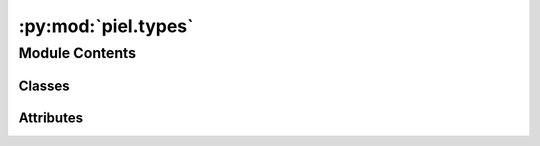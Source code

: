 :py:mod:`piel.types`
====================

.. py:module:: piel.types

.. autoapi-nested-parse::

   We create a set of parameters that can be used throughout the project for optimisation.

   The numerical solver is jax and is imported throughout the module.



Module Contents
---------------

Classes
~~~~~~~

.. autoapisummary::

   piel.types.PielBaseModel




Attributes
~~~~~~~~~~

.. autoapisummary::

   piel.types.PathTypes
   piel.types.ArrayTypes


.. py:data:: PathTypes



.. py:data:: ArrayTypes



.. py:class:: PielBaseModel


   Bases: :py:obj:`pydantic.BaseModel`

   .. py:class:: Config


      .. py:attribute:: arbitrary_types_allowed
         :value: True




   .. py:method:: supplied_parameters()
